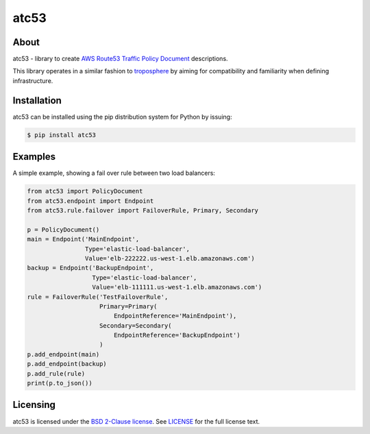 =====
atc53
=====

.. image:: https://travis-ci.org/cloudtools/atc53.png?branch=master
    :target: https://travis-ci.org/cloudtools/atc53

About
=====

atc53 - library to create `AWS Route53 Traffic Policy Document`_ descriptions.

This library operates in a similar fashion to `troposphere`_ by aiming for
compatibility and familiarity when defining infrastructure.

Installation
============

atc53 can be installed using the pip distribution system for Python by issuing:

.. code:: sh

    $ pip install atc53

Examples
========

A simple example, showing a fail over rule between two load balancers:

.. code:: python

    from atc53 import PolicyDocument
    from atc53.endpoint import Endpoint
    from atc53.rule.failover import FailoverRule, Primary, Secondary

    p = PolicyDocument()
    main = Endpoint('MainEndpoint',
                    Type='elastic-load-balancer',
                    Value='elb-222222.us-west-1.elb.amazonaws.com')
    backup = Endpoint('BackupEndpoint',
                      Type='elastic-load-balancer',
                      Value='elb-111111.us-west-1.elb.amazonaws.com')
    rule = FailoverRule('TestFailoverRule',
                        Primary=Primary(
                            EndpointReference='MainEndpoint'),
                        Secondary=Secondary(
                            EndpointReference='BackupEndpoint')
                        )
    p.add_endpoint(main)
    p.add_endpoint(backup)
    p.add_rule(rule)
    print(p.to_json())


Licensing
=========

atc53 is licensed under the `BSD 2-Clause license`_.
See `LICENSE`_ for the full license text.

.. _`AWS Route53 Traffic Policy Document`: https://docs.aws.amazon.com/Route53/latest/APIReference/api-policies-traffic-policy-document-format.html
.. _`troposphere`: https://github.com/cloudtools/troposphere
.. _`BSD 2-Clause license`: https://opensource.org/licenses/BSD-2-Clause
.. _`LICENSE`: https://github.com/cloudtools/atc53/blob/master/LICENSE
